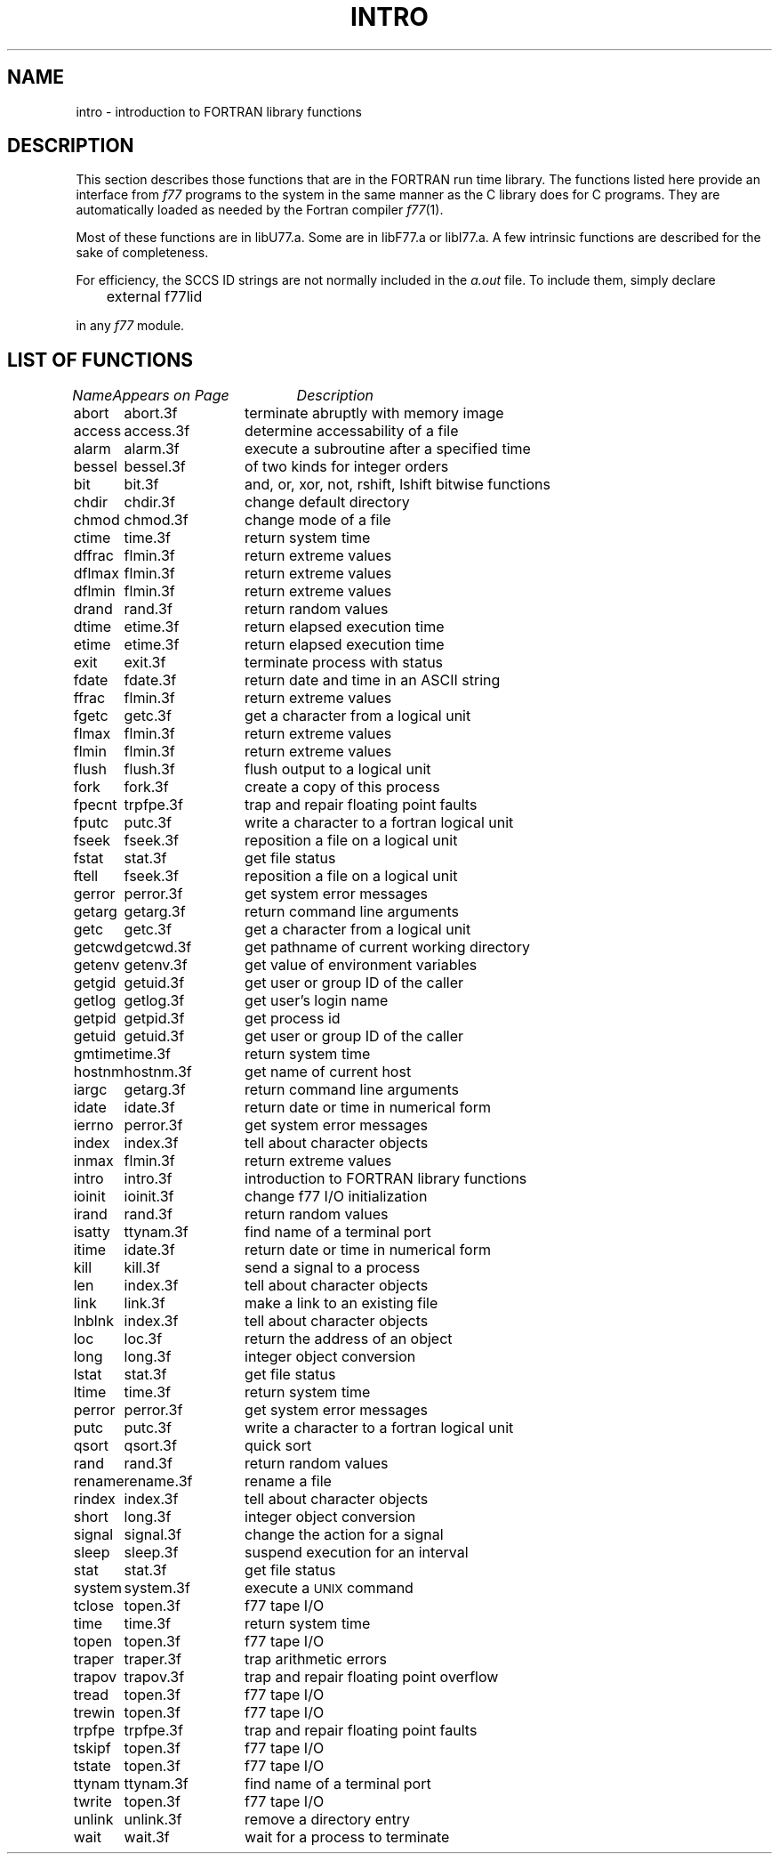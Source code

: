 .\" Copyright (c) 1983 Regents of the University of California.
.\" All rights reserved.  The Berkeley software License Agreement
.\" specifies the terms and conditions for redistribution.
.\"
.\"	@(#)intro.3	5.1 (Berkeley) 5/15/85
.\"
.TH INTRO 3F "26 July 1983"
.UC 5
.SH NAME
intro \- introduction to FORTRAN library functions
.SH DESCRIPTION
.PP
This section describes those functions that are in the FORTRAN run time
library.  The functions listed here provide an interface from \fIf77\fP
programs to the system in the same manner as the C library does for C
programs.  They are automatically loaded as needed by the Fortran compiler
.IR f77 (1).
.PP
Most of these functions are in libU77.a. 
Some are in libF77.a or libI77.a.
A few intrinsic functions are described for the sake of completeness.
.PP
For efficiency, the SCCS ID strings are not normally included in the
.I a.out
file. To include them, simply declare
.nf

	external f77lid

.fi
in any
.I f77
module.
.SH "LIST OF FUNCTIONS"
.sp 2
.nf
.ta \w'system'u+2n +\w'access.3f'u+10n
\fIName\fP	\fIAppears on Page\fP	\fIDescription\fP
.ta \w'system'u+4n +\w'access.3f'u+4n
.sp 5p
abort	abort.3f	terminate abruptly with memory image
access	access.3f	determine accessability of a file
alarm	alarm.3f	execute a subroutine after a specified time
bessel	bessel.3f	of two kinds for integer orders
bit	bit.3f	and, or, xor, not, rshift, lshift bitwise functions
chdir	chdir.3f	change default directory
chmod	chmod.3f	change mode of a file
ctime	time.3f	return system time
dffrac	flmin.3f	return extreme values
dflmax	flmin.3f	return extreme values
dflmin	flmin.3f	return extreme values
drand	rand.3f	return random values
dtime	etime.3f	return elapsed execution time
etime	etime.3f	return elapsed execution time
exit	exit.3f	terminate process with status
fdate	fdate.3f	return date and time in an ASCII string
ffrac	flmin.3f	return extreme values
fgetc	getc.3f	get a character from a logical unit
flmax	flmin.3f	return extreme values
flmin	flmin.3f	return extreme values
flush	flush.3f	flush output to a logical unit
fork	fork.3f	create a copy of this process
fpecnt	trpfpe.3f	trap and repair floating point faults
fputc	putc.3f	write a character to a fortran logical unit
fseek	fseek.3f	reposition a file on a logical unit
fstat	stat.3f	get file status
ftell	fseek.3f	reposition a file on a logical unit
gerror	perror.3f	get system error messages
getarg	getarg.3f	return command line arguments
getc	getc.3f	get a character from a logical unit
getcwd	getcwd.3f	get pathname of current working directory
getenv	getenv.3f	get value of environment variables
getgid	getuid.3f	get user or group ID of the caller
getlog	getlog.3f	get user's login name
getpid	getpid.3f	get process id
getuid	getuid.3f	get user or group ID of the caller
gmtime	time.3f	return system time
hostnm	hostnm.3f	get name of current host
iargc	getarg.3f	return command line arguments
idate	idate.3f	return date or time in numerical form
ierrno	perror.3f	get system error messages
index	index.3f	tell about character objects
inmax	flmin.3f	return extreme values
intro	intro.3f	introduction to FORTRAN library functions
ioinit	ioinit.3f	change f77 I/O initialization
irand	rand.3f	return random values
isatty	ttynam.3f	find name of a terminal port
itime	idate.3f	return date or time in numerical form
kill	kill.3f	send a signal to a process
len	index.3f	tell about character objects
link	link.3f	make a link to an existing file
lnblnk	index.3f	tell about character objects
loc	loc.3f	return the address of an object
long	long.3f	integer object conversion
lstat	stat.3f	get file status
ltime	time.3f	return system time
perror	perror.3f	get system error messages
putc	putc.3f	write a character to a fortran logical unit
qsort	qsort.3f	quick sort
rand	rand.3f	return random values
rename	rename.3f	rename a file
rindex	index.3f	tell about character objects
short	long.3f	integer object conversion
signal	signal.3f	change the action for a signal
sleep	sleep.3f	suspend execution for an interval
stat	stat.3f	get file status
system	system.3f	execute a \s-2UNIX\s0 command
tclose	topen.3f	f77 tape I/O
time	time.3f	return system time
topen	topen.3f	f77 tape I/O
traper	traper.3f	trap arithmetic errors
trapov	trapov.3f	trap and repair floating point overflow
tread	topen.3f	f77 tape I/O
trewin	topen.3f	f77 tape I/O
trpfpe	trpfpe.3f	trap and repair floating point faults
tskipf	topen.3f	f77 tape I/O
tstate	topen.3f	f77 tape I/O
ttynam	ttynam.3f	find name of a terminal port
twrite	topen.3f	f77 tape I/O
unlink	unlink.3f	remove a directory entry
wait	wait.3f	wait for a process to terminate
.fi

